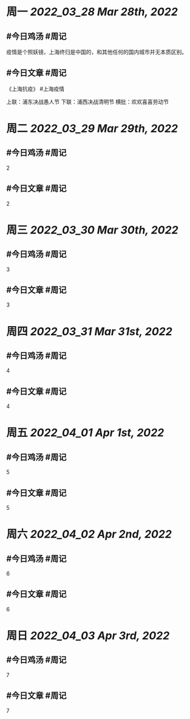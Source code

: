 #+类型: 2203
#+主页: [[归档202203]]

* 周一 [[2022_03_28]] [[Mar 28th, 2022]]
** #今日鸡汤 #周记

疫情是个照妖镜，上海终归是中国的，和其他任何的国内城市并无本质区别。

** #今日文章 #周记

《上海抗疫》  #上海疫情

上联：浦东决战愚人节
下联：浦西决战清明节
横批：欢欢喜喜劳动节


* 周二 [[2022_03_29]] [[Mar 29th, 2022]]
** #今日鸡汤 #周记

2


** #今日文章 #周记

2


* 周三 [[2022_03_30]] [[Mar 30th, 2022]]
** #今日鸡汤 #周记

3

** #今日文章 #周记

3


* 周四 [[2022_03_31]] [[Mar 31st, 2022]]
** #今日鸡汤 #周记

4

** #今日文章 #周记

4


* 周五 [[2022_04_01]] [[Apr 1st, 2022]]
** #今日鸡汤 #周记

5

** #今日文章 #周记

5


* 周六 [[2022_04_02]] [[Apr 2nd, 2022]]
** #今日鸡汤 #周记

6

** #今日文章 #周记

6


* 周日 [[2022_04_03]] [[Apr 3rd, 2022]]
** #今日鸡汤 #周记

7

** #今日文章 #周记

7

